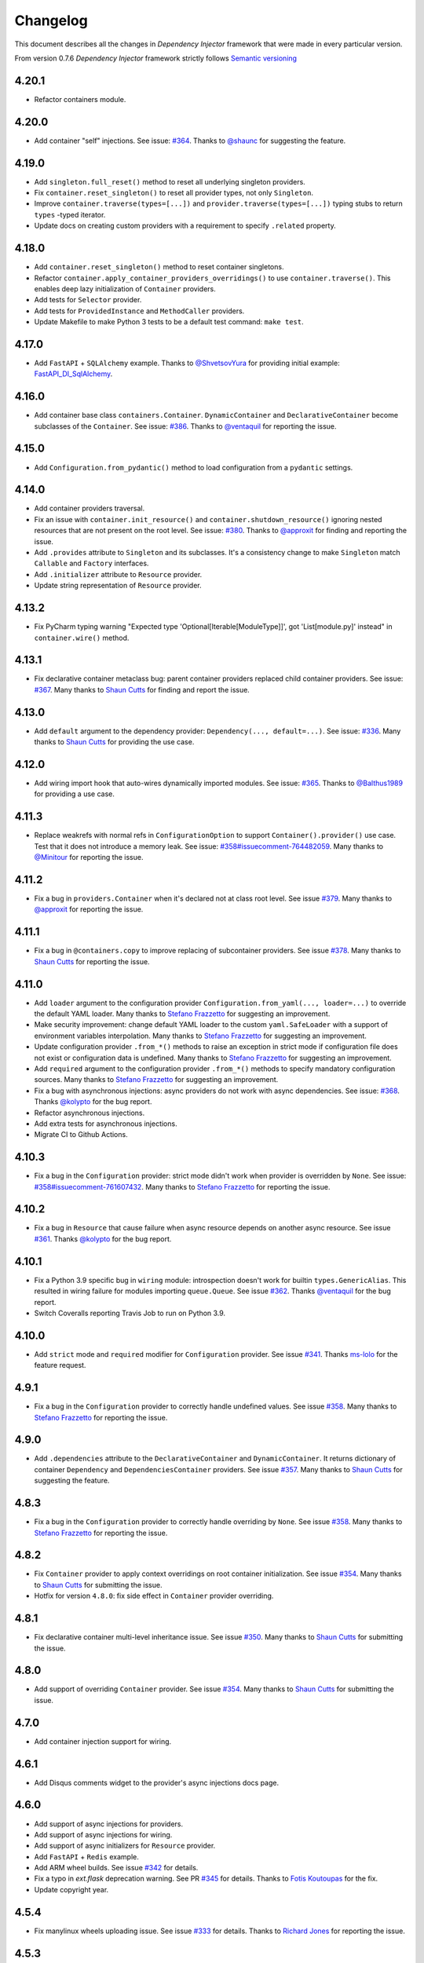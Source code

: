 Changelog
=========

This document describes all the changes in *Dependency Injector* framework 
that were made in every particular version.

From version 0.7.6 *Dependency Injector* framework strictly 
follows `Semantic versioning`_

4.20.1
------
- Refactor containers module.

4.20.0
------
- Add container "self" injections.
  See issue: `#364 <https://github.com/ets-labs/python-dependency-injector/issues/364>`_.
  Thanks to `@shaunc <https://github.com/shaunc>`_ for suggesting the feature.

4.19.0
------
- Add ``singleton.full_reset()`` method to reset all underlying singleton providers.
- Fix ``container.reset_singleton()`` to reset all provider types, not only ``Singleton``.
- Improve ``container.traverse(types=[...])`` and ``provider.traverse(types=[...])`` typing stubs
  to return ``types`` -typed iterator.
- Update docs on creating custom providers with a requirement to specify ``.related`` property.

4.18.0
------
- Add ``container.reset_singleton()`` method to reset container singletons.
- Refactor ``container.apply_container_providers_overridings()`` to use ``container.traverse()``.
  This enables deep lazy initialization of ``Container`` providers.
- Add tests for ``Selector`` provider.
- Add tests for ``ProvidedInstance`` and ``MethodCaller`` providers.
- Update Makefile to make Python 3 tests to be a default test command: ``make test``.

4.17.0
------
- Add ``FastAPI`` + ``SQLAlchemy`` example.
  Thanks to `@ShvetsovYura <https://github.com/ShvetsovYura>`_ for providing initial example:
  `FastAPI_DI_SqlAlchemy <https://github.com/ShvetsovYura/FastAPI_DI_SqlAlchemy>`_.

4.16.0
------
- Add container base class ``containers.Container``. ``DynamicContainer``
  and ``DeclarativeContainer`` become subclasses of the ``Container``.
  See issue: `#386 <https://github.com/ets-labs/python-dependency-injector/issues/386>`_.
  Thanks to `@ventaquil <https://github.com/ventaquil>`_ for reporting the issue.

4.15.0
------
- Add ``Configuration.from_pydantic()`` method to load configuration from a ``pydantic`` settings.

4.14.0
------
- Add container providers traversal.
- Fix an issue with ``container.init_resource()`` and ``container.shutdown_resource()`` ignoring
  nested resources that are not present on the root level.
  See issue: `#380 <https://github.com/ets-labs/python-dependency-injector/issues/380>`_.
  Thanks to `@approxit <https://github.com/approxit>`_ for finding and reporting the issue.
- Add ``.provides`` attribute to ``Singleton`` and its subclasses.
  It's a consistency change to make ``Singleton`` match ``Callable``
  and ``Factory`` interfaces.
- Add ``.initializer`` attribute to ``Resource`` provider.
- Update string representation of ``Resource`` provider.

4.13.2
------
- Fix PyCharm typing warning "Expected type 'Optional[Iterable[ModuleType]]',
  got 'List[module.py]' instead" in ``container.wire()`` method.

4.13.1
------
- Fix declarative container metaclass bug: parent container providers replaced child container providers.
  See issue: `#367 <https://github.com/ets-labs/python-dependency-injector/issues/367>`_.
  Many thanks to `Shaun Cutts <https://github.com/shaunc>`_ for finding and report the issue.

4.13.0
------
- Add ``default`` argument to the dependency provider: ``Dependency(..., default=...)``.
  See issue: `#336 <https://github.com/ets-labs/python-dependency-injector/issues/336>`_.
  Many thanks to `Shaun Cutts <https://github.com/shaunc>`_ for providing the use case.

4.12.0
------
- Add wiring import hook that auto-wires dynamically imported modules.
  See issue: `#365 <https://github.com/ets-labs/python-dependency-injector/issues/365>`_.
  Thanks to `@Balthus1989 <https://github.com/Balthus1989>`_ for providing a use case.

4.11.3
------
- Replace weakrefs with normal refs in ``ConfigurationOption`` to support
  ``Container().provider()`` use case. Test that it does not introduce a memory leak.
  See issue: `#358#issuecomment-764482059 <https://github.com/ets-labs/python-dependency-injector/issues/358#issuecomment-764482059>`_.
  Many thanks to `@Minitour <https://github.com/Minitour>`_ for reporting the issue.

4.11.2
------
- Fix a bug in ``providers.Container`` when it's declared not at class root level.
  See issue `#379 <https://github.com/ets-labs/python-dependency-injector/issues/379>`_.
  Many thanks to `@approxit <https://github.com/approxit>`_ for reporting the issue.

4.11.1
------
- Fix a bug in ``@containers.copy`` to improve replacing of subcontainer providers.
  See issue `#378 <https://github.com/ets-labs/python-dependency-injector/issues/378>`_.
  Many thanks to `Shaun Cutts <https://github.com/shaunc>`_ for reporting the issue.

4.11.0
------
- Add ``loader`` argument to the configuration provider ``Configuration.from_yaml(..., loader=...)``
  to override the default YAML loader.
  Many thanks to `Stefano Frazzetto <https://github.com/StefanoFrazzetto>`_ for suggesting an improvement.
- Make security improvement: change default YAML loader to the custom ``yaml.SafeLoader`` with a support
  of environment variables interpolation.
  Many thanks to `Stefano Frazzetto <https://github.com/StefanoFrazzetto>`_ for suggesting an improvement.
- Update configuration provider ``.from_*()`` methods to raise an exception in strict mode if
  configuration file does not exist or configuration data is undefined.
  Many thanks to `Stefano Frazzetto <https://github.com/StefanoFrazzetto>`_ for suggesting an improvement.
- Add ``required`` argument to the configuration provider ``.from_*()`` methods to specify
  mandatory configuration sources.
  Many thanks to `Stefano Frazzetto <https://github.com/StefanoFrazzetto>`_ for suggesting an improvement.
- Fix a bug with asynchronous injections: async providers do not work with async dependencies.
  See issue: `#368 <https://github.com/ets-labs/python-dependency-injector/issues/368>`_.
  Thanks `@kolypto <https://github.com/kolypto>`_ for the bug report.
- Refactor asynchronous injections.
- Add extra tests for asynchronous injections.
- Migrate CI to Github Actions.

4.10.3
------
- Fix a bug in the ``Configuration`` provider: strict mode didn't work when provider
  is overridden by ``None``.
  See issue: `#358#issuecomment-761607432 <https://github.com/ets-labs/python-dependency-injector/issues/358#issuecomment-761607432>`_.
  Many thanks to `Stefano Frazzetto <https://github.com/StefanoFrazzetto>`_ for reporting the issue.

4.10.2
------
- Fix a bug in ``Resource`` that cause failure when async resource depends on
  another async resource.
  See issue `#361 <https://github.com/ets-labs/python-dependency-injector/issues/361>`_.
  Thanks `@kolypto <https://github.com/kolypto>`_ for the bug report.

4.10.1
------
- Fix a Python 3.9 specific bug in ``wiring`` module: introspection doesn't work for
  builtin ``types.GenericAlias``. This resulted in wiring failure for modules
  importing ``queue.Queue``.
  See issue `#362 <https://github.com/ets-labs/python-dependency-injector/issues/362>`_.
  Thanks `@ventaquil <https://github.com/ventaquil>`_ for the bug report.
- Switch Coveralls reporting Travis Job to run on Python 3.9.

4.10.0
------
- Add ``strict`` mode and ``required`` modifier for ``Configuration`` provider.
  See issue `#341 <https://github.com/ets-labs/python-dependency-injector/issues/341>`_.
  Thanks `ms-lolo <https://github.com/ms-lolo>`_ for the feature request.

4.9.1
-----
- Fix a bug in the ``Configuration`` provider to correctly handle undefined values.
  See issue `#358 <https://github.com/ets-labs/python-dependency-injector/issues/358>`_.
  Many thanks to `Stefano Frazzetto <https://github.com/StefanoFrazzetto>`_ for reporting the issue.

4.9.0
-----
- Add ``.dependencies`` attribute to the ``DeclarativeContainer`` and ``DynamicContainer``.
  It returns dictionary of container ``Dependency`` and ``DependenciesContainer`` providers.
  See issue `#357 <https://github.com/ets-labs/python-dependency-injector/issues/357>`_.
  Many thanks to `Shaun Cutts <https://github.com/shaunc>`_ for suggesting the feature.

4.8.3
-----
- Fix a bug in the ``Configuration`` provider to correctly handle overriding by ``None``.
  See issue `#358 <https://github.com/ets-labs/python-dependency-injector/issues/358>`_.
  Many thanks to `Stefano Frazzetto <https://github.com/StefanoFrazzetto>`_ for reporting the issue.

4.8.2
-----
- Fix ``Container`` provider to apply context overridings on root container initialization.
  See issue `#354 <https://github.com/ets-labs/python-dependency-injector/issues/354>`_.
  Many thanks to `Shaun Cutts <https://github.com/shaunc>`_ for submitting the issue.
- Hotfix for version ``4.8.0``: fix side effect in ``Container`` provider overriding.

4.8.1
-----
- Fix declarative container multi-level inheritance issue.
  See issue `#350 <https://github.com/ets-labs/python-dependency-injector/issues/350>`_.
  Many thanks to `Shaun Cutts <https://github.com/shaunc>`_ for submitting the issue.

4.8.0
-----
- Add support of overriding ``Container`` provider.
  See issue `#354 <https://github.com/ets-labs/python-dependency-injector/issues/354>`_.
  Many thanks to `Shaun Cutts <https://github.com/shaunc>`_ for submitting the issue.

4.7.0
-----
- Add container injection support for wiring.

4.6.1
-----
- Add Disqus comments widget to the provider's async injections docs page.

4.6.0
-----
- Add support of async injections for providers.
- Add support of async injections for wiring.
- Add support of async initializers for ``Resource`` provider.
- Add ``FastAPI`` + ``Redis`` example.
- Add ARM wheel builds.
  See issue `#342 <https://github.com/ets-labs/python-dependency-injector/issues/342>`_ for details.
- Fix a typo in `ext.flask` deprecation warning.
  See PR `#345 <https://github.com/ets-labs/python-dependency-injector/pull/345>`_ for details.
  Thanks to `Fotis Koutoupas <https://github.com/kootoopas>`_ for the fix.
- Update copyright year.

4.5.4
-----
- Fix manylinux wheels uploading issue.
  See issue `#333 <https://github.com/ets-labs/python-dependency-injector/issues/333>`_ for details.
  Thanks to `Richard Jones <https://github.com/RichardDRJ>`_ for reporting the issue.

4.5.3
-----
- Fix ``4.5.2`` degradation bug in wiring ``@inject`` with not working ``FastAPI.Depends`` directive.
  See issue `#331 <https://github.com/ets-labs/python-dependency-injector/issues/331>`_ for details.
  Thanks to `Juan Esteban Marín <https://github.com/juanmarin96>`_ for reporting the issue.
- Add ``FastAPI`` tests.

4.5.2
-----
- Fix a bug in wiring ``@inject`` with not properly working ``FastAPI.Depends`` directive.
  See issue `#330 <https://github.com/ets-labs/python-dependency-injector/issues/330>`_ for details.
  Thanks to `Lojka-oops <https://github.com/Lojka-oops>`_ for reporting the issue.

4.5.1
-----
- Fix flake8 issue in ``Commands  and Handlers`` example.

4.5.0
-----
- Add support of non-string keys for ``Dict`` provider.
- Add simple ``FastAPI`` example.
- Add ``Commands  and Handlers`` example from
  issue `#327 <https://github.com/ets-labs/python-dependency-injector/issues/327>`_.
- Add extra typing test for provided instance of ``DependenciesContainer`` provider.

4.4.1
-----
- Improve ``FastAPI`` integration: handle ``Depends(Provide[...])``.
- Update ``FastAPI`` example.
- Remove a typo from the ``Flask`` tutorial.

4.4.0
-----
- Add ``@inject`` decorator. It helps to fix a number of wiring bugs and make wiring be more resilient.
- Refactor ``wiring`` module.
- Update documentation and examples to use ``@inject`` decorator.
- Add ``Flask`` blueprints example.
- Fix wiring bug when wiring doesn't work with the class-based decorators.
- Fix wiring bug when wiring doesn't work with the decorators that doesn't use ``functools.wraps(...)``.
- Fix wiring bug with ``@app.route(...)`` -style decorators (Flask, Sanic, FastAPI, etc.).
- Fix wiring bug when wiring doesn't work with Flask blueprints.

4.3.9
-----
- Add ``FastAPI`` example.

4.3.8
-----
- Add a hotfix to support wiring for ``FastAPI`` endpoints.

4.3.7
-----
- Fix race in ``ThreadSafeSingleton``. Many thanks to
  `Dmitry Rassoshenko aka rda-dev <https://github.com/rda-dev>`_ for the pull request
  (See PR `#322 <https://github.com/ets-labs/python-dependency-injector/pull/322>`_).

4.3.6
-----
- Fix changelog typo.

4.3.5
-----
- Fix a bug in ``wiring`` module that caused multiple imports of the modules
  when ``.wire(packages=[...])`` is used
  (See issue `#320 <https://github.com/ets-labs/python-dependency-injector/issues/320>`_). Thanks
  to `Federico iskorini <https://github.com/iskorini>`_ for reporting the issue.

4.3.4
-----
- Fix a bug in ``Configuration`` provider that resulted in not working ``.reset_override()``
  (See issue `#319 <https://github.com/ets-labs/python-dependency-injector/issues/319>`_). Thanks
  to `Jun lust4life <https://github.com/lust4life>`_ for reporting the issue and suggesting a fix.

4.3.3
-----
- Fix a bug in ``wiring`` with improper patching of ``@classmethod`` and ``@staticmethod`` decorated methods
  (See issue `#318 <https://github.com/ets-labs/python-dependency-injector/issues/318>`_).

4.3.2
-----
- Fix a bug in ``wiring`` with mistakenly initialized and shutdown resource with ``Closing``
  marker on context argument providing.

4.3.1
-----
- Fix README.

4.3.0
-----
- Implement per-function execution scope for ``Resource`` provider in tandem
  with ``wiring.Closing``.

4.2.0
-----
- Add support of Python 3.9.
- Update readme.

4.1.8
-----
- Update asyncio daemon, single- and multi-container examples to use ``Resource`` provider.

4.1.7
-----
- Add CI job to build and push documentation to S3 bucket.

4.1.6
-----
- Fix wiring of multiple containers
  (see issue `#313 <https://github.com/ets-labs/python-dependency-injector/issues/313>`_).
  Thanks to `iskorini <https://github.com/iskorini>`_ for reporting the  issue.
- Fix wiring for ``@classmethod``.

4.1.5
-----
- Fix Travis CI windows and MacOS builds.

4.1.4
-----
- Fix version of ``cibuildwheel==1.63``.
- Update Travis CI webhooks to fix builds triggering.

4.1.3
-----
- Migrate from ``travis-ci.org`` to ``travis-ci.com`` to fix build issues.
- Add explicit installation of ``certifi`` for Windows build to resolve build problems.

4.1.2
-----
- Bump version of ``cibuildwheel>=1.5.1`` to resolve Windows build problem.

4.1.1
-----
- Fix a few typos in ``Resource`` provider docs.

4.1.0
-----
- Add ``Resource`` provider.
- Add ``Dict`` provider.
- "Un-deprecate" ``@containers.override()`` and ``@containers.copy()`` decorators (
  see `Issue 301 <https://github.com/ets-labs/python-dependency-injector/issues/301>`_
  for more information).
- Add favicon.
- Remove redirects that occur while getting badge images to optimize docs load speed.
- Update license year.
- Update short description on PyPI.

4.0.6
-----
- Fix wiring for top-level package ``__init__.py``.

4.0.5
-----
- Move ``.provided`` attribute to ``providers.Provider``.
- Update all links in documentation and examples to use ``https://`` instead of ``http``.

4.0.4
-----
- Fix typing stubs for ``container.override()`` method.

4.0.3
-----
- Deprecate ``@containers.override()`` and ``@containers.copy()`` decorators.
- Update changelog of version ``4.0.0`` so it lists all deprecated features.

4.0.2
-----
- Fix typing stubs for ``@container.override()`` and ``@containers.copy()`` decorators (
  see `PR 302 <https://github.com/ets-labs/python-dependency-injector/pull/302>`_). Thanks
  to `JarnoRFB <https://github.com/JarnoRFB>`_ for reporting the issue.

4.0.1
-----
- Extend ``Configuration.from_ini()`` and ``Configuration.from_yaml()`` typing stubs to
  accept ``pathlib.Path``. The methods were already compatible with ``pathlib.Path``
  and just did not accept it in their signatures (see
  `PR 300 <https://github.com/ets-labs/python-dependency-injector/pull/300>`_). Fix
  was provided by `JarnoRFB <https://github.com/JarnoRFB>`_. Many thanks to you again,
  JarnoRFB.

4.0.0
-----
New features:

- Add ``wiring`` feature.

Deprecations:

- Deprecate ``ext.aiohttp`` module in favor of ``wiring`` feature.
- Deprecate ``ext.flask`` module in favor of ``wiring`` feature.
- Deprecate ``.delegate()`` provider method in favor of ``.provider`` attribute.

Removals:

- Remove deprecated ``types`` module.

Tutorials:

-  Update ``flask`` tutorial.
-  Update ``aiohttp`` tutorial.
-  Update ``asyncio`` daemon tutorial.
-  Update CLI application tutorial.

Examples:

- Add ``django`` example.
- Add ``sanic`` example.
- Update ``aiohttp`` example.
- Update ``flask`` example.
- Update ``asyncio`` daemon example.
- Update ``movie-lister`` example.
- Update CLI application example.

Misc:

- Regenerate C sources using Cython 0.29.21.
- Improve documentation and README (typos removal, rewording, etc).

3.44.0
------
- Add native support of the generics to the providers: ``some_provider = providers.Provider[SomeClass]``.
- Deprecate module ``types``.
- Add documentation page on providers typing and ``mypy`` support.
- Update README.

3.43.1
------
- Fix a typo in README.

3.43.0
------
- Update API documentation.
- Remove not relevant "speech" example.
- Fix a few typos.

3.42.0
------
- Update "DI in Python" documentation page.
- Delete "What is DI?" documentation page.
- Delete "engines cars" example mini app.
- Update README.

3.41.0
------
- Refactor "use cases" example.
- Refactor "password hashing" example.
- Refactor "chained factories" pattern example.
- Refactor "factory of factories" pattern example.
- Fix declarative container mypy stub to ``__init__`` to accept not only providers.
- Refactor main module of the "decoupled packages" example.
- Delete "api client" example mini app.
- Delete "mail service" example mini app.

3.40.0
------
- Add "Decoupled packages" example.
- Delete "Bundles" examples mini application.

3.39.0
------
- Add application examples with single and multiple containers.
- Remove "Services" application examples.
- Split examples page into "Examples" with main examples and "Other Examples" with secondary
  examples.
- Move "Installation" page to "Introduction" section.

3.38.1
------
- Fix README.

3.38.0
------
- Update "What is What is dependency injection?" documentation page.
- Update README.
- Fix a bunch of typos.

3.37.0
------
- Update index documentation page.
- Make multiple improvements and fixes for the providers documentation.
- Update "Key Features" documentation page.
- Remove "Structure of Dependency Injector" documentation page.
- Edit "Feedback" documentation page.

3.36.0
------
- Update providers overriding documentation and rework examples.
- Update documentation on injecting provided object attributes, items or method calls.
- Update documentation and example on creating a custom provider.
- Update providers index documentation page to give better overview of providers functionality.
- Fix mypy stub of the ``Provider`` to specify the protected ``._copy_overridings()`` method.
- Update copyright year in the documentation.

3.35.1
------
- Fix minor issues in the providers documentation and examples.

3.35.0
------
- Update documentation and rework examples for: ``Singleton``, ``Callable``, ``Coroutine``,
  ``Object``, ``List``, ``Configuration``, ``Selector``, and ``Dependency`` providers.
- Fix mypy stub of the ``DeclarativeContainer`` to specify the ``__init__`` interface.

3.34.0
------
- Update ``Factory`` provider documentation.
- Rework ``Factory`` provider examples.

3.33.0
------
- Add typing stubs.

3.32.3
------
- Fix few typos on README and docs main pages.

3.32.2
------
- Make a fix in the factory delegation example (thanks to
  `Joël Bourgault <https://github.com/ojob>`_ for finding and reporting the issue).

3.32.1
------
- Update DI Demo 2 example and READ to make typed configuration option injection.

3.32.0
------
- Add a feature that helps to explicitly specify the type of the configuration option value
  before the injection.
- Add disqus comments to the docs page on injecting provided instance attributes, items, etc.

3.31.0
------
- Add a feature that helps to inject provided instance attribute, item, or method call result
  (see `Issue 281 <https://github.com/ets-labs/python-dependency-injector/issues/281>`_). Design
  for this feature was provided by `JarnoRFB <https://github.com/JarnoRFB>`_. Many thanks to you,
  JarnoRFB.

3.30.4
------
- Update README.

3.30.3
------
- Update README.
- Update containers documentation and examples.

3.30.2
------
- Update README.

3.30.1
------
- Update README.
- Add one more example.

3.30.0
------
- Rework ``Movie Lister`` example.
- Add tutorial for building ``Movie Lister``.
- Make some rewording for the other tutorials.
- Fix a couple of typos.

3.29.0
------
- Update README with the more direct message on what is ``Dependency Injector`` and how is it
  different from the other frameworks.
- Change the example code in the README.
- Add FAQ to the README.
- Update documentation key features and index pages.

3.28.1
------
- Fix typos in the ``asyncio`` + ``Dependency Injector`` monitoring daemon tutorial.

3.28.0
------
- Add ``asyncio`` + ``Dependency Injector`` example ``monitoring-daemon-asyncio``.
- Add ``asyncio`` + ``Dependency Injector`` monitoring daemon tutorial.
- Fix a typo in the docblock of the ``Configuration`` provider.
- Fix multiple typos in the ``flask`` and ``aiohttp`` tutorials.
- Fix ``Makefile`` to run ``aiohttp`` integration tests on Python 3.5+.

3.27.0
------
- Add deep init injections overriding for ``Factory`` provider.
- Add ``asyncio`` monitoring daemon example.

3.26.0
------
- Add configuration itemselector feature (see
  `Issue 274 <https://github.com/ets-labs/python-dependency-injector/issues/274>`_).
- Re-design ``Configuration`` provider implementation.
- Update ``giphynav-aiohttp`` to remove doubled "if not query" (many thanks to
  `Oleg Baranov <https://github.com/mrbish>`_ for the feedback).

3.25.1
------
- Fix ``aiohttp`` tutorial typos.

3.25.0
------
- Add ``aiohttp`` tutorial.
- Fix ``Flask`` tutorial typos and change some wording.

3.24.1
------
- Update Google Search Console verification meta tag.
- Update meta description.

3.24.0
------
- Add ``Aiohttp`` integration module ``dependency_injector.ext.aiohttp``.
- Add ``Aiohttp`` + ``Dependency Injector`` example ``giphynav-aiohttp``.

3.23.2
------
- Fix ``Flask`` tutorial code issues, typos and change some wording.

3.23.1
------
- Fix an issue with creating ``Dependency`` provider with ``abc.ABCMeta``.
  Thanks to `awaizman1 <https://github.com/awaizman1>`_. More info:
  `Issue #266 <https://github.com/ets-labs/python-dependency-injector/issues/266>`_,
  `PR #267 <https://github.com/ets-labs/python-dependency-injector/pull/267>`_.

3.23.0
------
- Add ``Flask`` tutorial.
- Add PyPI classifiers.

3.22.0
------
- Migrate docs to ``alabaster`` theme.
- Add ``Bootstrap`` extension to the ``ghnav-flask`` example.
- Add stubs for the tutorials to the docs.

3.21.2
------
- Hotfix changelog typo.

3.21.1
------
- Hotfix ``ghnav-flask`` example to read Github token from environment variable.

3.21.0
------
- Re-design ``Flask`` integration.
- Make cosmetic fixes for ``Selector`` provider docs.

3.20.1
------
- Hotfix Windows builds.

3.20.0
------
- Add ``Flask`` integration module ``dependency_injector.ext.flask``.
- Add ``Flask`` + ``Dependency Injector`` example ``ghnav-flask``.
- Add ``Factory.provides`` attribute. It is an alias to the ``Factory.cls``.
- New README.

3.19.2
------
- Add logo.

3.19.1
------
- Start distributing wheels for Linux, MacOS, and Windows (thanks to
  `Travis CI <https://travis-ci.org/>`_ and
  `cibuildwheel <https://github.com/joerick/cibuildwheel>`_).
- Start using ``twine`` for publishing package on PyPI.
- Fix Travis CI configuration file warnings.

3.19.0
------
- Add ``Selector`` provider.
- Fix ``Configuration.override()`` to return ``OverridingContext`` for non-dictionary values.

3.18.1
------
- Add interpolation of environment variables to ``Configuration.from_yaml()`` and
  ``Configuration.from_ini()``.
- Add ignoring of ``IOError`` to ``Configuration.from_yaml()``.

3.18.0
------
- Add ``Configuration.from_yaml()`` method to load configuration from the yaml file.
- Add ``Configuration.from_ini()`` method to load configuration from the ini file.
- Add ``Configuration.from_dict()`` method to load configuration from the dictionary.
- Add ``Configuration.from_env()`` method to load configuration from the environment variable.
- Add default value for ``name`` argument of ``Configuration`` provider.
- Add documentation for ``Configuration`` provider.
- Remove undocumented positional parameter of ``DependenciesContainer`` provider.

3.17.1
------
- Fix ``DynamicContainer`` deep-copying bug.

3.17.0
------
- Add ``Container`` provider.
- Add ``Configuration`` providers linking.

3.16.1
------
- Update ``singleton_thread_locals.py`` to support Python 3 (thanks to
  `RobinsonMa <https://github.com/RobinsonMa>`_,
  `PR #252 <https://github.com/ets-labs/python-dependency-injector/pull/252>`_).
- Fix Disqus comments.
- Fix warnings in API docs.

3.16.0
------
- Add ``List`` provider
  `issue #243 <https://github.com/ets-labs/python-dependency-injector/issues/243>`_,
  `PR #251 <https://github.com/ets-labs/python-dependency-injector/pull/251>`_.
- Fix a few typos in docs (thanks to `Bruno P. Kinoshita <https://github.com/kinow>`_,
  `issue #249 <https://github.com/ets-labs/python-dependency-injector/issues/249>`_,
  `PR #250 <https://github.com/ets-labs/python-dependency-injector/pull/250>`_).
- Add support of six 1.15.0.
- Regenerate C sources using Cython 0.29.20.

3.15.6
------
- Fix changelog typo.

3.15.5
------
- Add downloads badge.

3.15.4
------
- Update a link to the PyPi page on the README page.

3.15.3
------
- Fix a typo in the link to the PyPi on the "Dependency Injection in Python" documentation page.
- Fix a couple of typos in the list of key features on the "Key Features" and index documentation
  pages.
- Update a link to the PyPi page on a couple of documentation pages.

3.15.2
------
- Fix a typo in the installation instructions on the README page and in the documentation.

3.15.1
------
- Fix a couple of typos in the README.
- Fix a couple of types in the diagram of "Engines-Cars" example.

3.15.0
------
- Add Python 3.8 support.
- Add PyPy 3.6 support.
- Add support of six 1.14.0.
- Add support of six 1.13.0.
- Regenerate C sources using Cython 0.29.14.
- Remove Python 2-ish inheritance from ``object`` in example modules.
- Replace Python 2-ish ``super(class, self).__init__()`` calls with Python 3-ish
  ``super().__init__()`` in example modules.
- Fix doc block errors in example modules, including related to PEP257-compliance.
- Clean up tox.ini file.

3.14.12
-------
- Fix ``3.14.11`` degradation issue causing inability of using ``Delegate`` provider in
  ``DeclarativeContainer`` when this container is instantiated with overriding of delegating
  provider (thanks to `GitterRemote <https://github .com/GitterRemote>`_, issue details are here
  `#235 <https://github.com/ets-labs/python-dependency-injector/issues/235>`_).

3.14.11
-------
- Fix issue causing creation of a copy of provided object by ``Object`` provider when it was a
  part of ``DeclarativeContainer`` and this container was instantiated (thanks to
  `davidcim <https://github.com/davidcim>`_, issue details are here
  `#231 <https://github.com/ets-labs/python-dependency-injector/issues/231>`_).

3.14.10
-------
- Make spelling fix for the list of contributors.

3.14.9
------
- Improve README - minor English nitpicking (thanks to `supakeen <https://github.com/supakeen>`_).

3.14.8
------
- Regenerate C sources using Cython 0.29.13.

3.14.7
------
- Fix typo on "Dependency injection and inversion of control in Python" docs page (thanks to
  `Dmitry (xotonic) <https://github.com/xotonic>`_).

3.14.6
------
- Fix ``FactoryAggregate`` provider copying issue.
- Regenerate C sources using Cython 0.29.7.

3.14.5
------
- Fix issue causing ``ThreadLocalSingleton`` provider to return ``None`` after
  reset (thanks to `Jeroen Rietveld <https://github.com/jeroenrietveld>`_).
- Add test for ``ThreadLocalSingleton`` provider reset functionality (thanks
  to `Jeroen Rietveld <https://github.com/jeroenrietveld>`_).
- Regenerate C sources using Cython 0.29.6.


3.14.4
------
- Fix typo in providers doc (thanks to `Vlad Ghita <https://github.com/vlad-ghita>`_).

3.14.3
------
- Fix issue with copying providers that have  system streams injections
  (``sys.stdin``, ``sys.stdout`` and ``sys.stderr``).
- Add support of six 1.12.0.
- Regenerate C sources using Cython 0.29.2.

3.14.2
------
- Set Cython ``language_level=2``.

3.14.1
------
- Fix bug `#208 <https://github.com/ets-labs/python-dependency-injector/issues/208>`_:
  version ``3.14.0`` hasn't worked on Python 3.5.2 (thanks to
  `Jeroen Entjes <https://github.com/JeroenEntjes>`_).
- Remove deprecated ``assertEquals`` from tests.
- Regenerate C sources using Cython 0.29.

3.14.0
------
- Add ``Coroutine`` provider.
- Add ``DelegatedCoroutine`` provider.
- Add ``AbstractCoroutine`` provider.
- Add ``CoroutineDelegate`` provider.
- Fix type-hinting of ``*args`` & ``**kwargs`` that was specified in doc
  blocks of various providers and caused inspection problems in PyCharm.
- Regenerate C sources using Cython 0.28.5.

3.13.2
------
- Add additional benchmark of ``Factory`` provider.
- Add tests and tox.ini to the distribution, so that they could be used after
  package is installed (thanks to
  `Tobias Happ <https://github.com/Gerschtli>`_).

3.13.1
------
- Fix typo on "Chained Factories" pattern docs page.

3.13.0
------
- Add Python 3.7 support.
- Drop Python 3.3 support.
- Drop Python 2.6 support.
- Add example of "Chained Factories" pattern.
- Add example of "Factory of Factories" pattern.

3.12.4
------
- Fix bug `#200 <https://github.com/ets-labs/python-dependency-injector/issues/200>`_.
- Make some refactoring `#199 <https://github.com/ets-labs/python-dependency-injector/issues/199>`_.

3.12.3
------
- Fix bug `#198 <https://github.com/ets-labs/python-dependency-injector/issues/198>`_.
- Regenerate C sources using Cython 0.28.4.

3.12.2
------
- Apply code style fixes to "services_v2" example miniapp.

3.12.1
------
- Update main page example from "services_v1" to "services_v2".
- Fix few typos on main page.
- Add new example miniapp "password_hashing".
- Add new example miniapp "services_v2".
- Rename example miniapp "services" to "services_v1".
- Fix incompatibility issue between Python 3.3, pip 10.0.0 and virtualenv
  16.0.0 (`details <https://github.com/awslabs/base64io-python/issues/4>`_)
  that caused failures of Python 3.3 tests on Travis.
- Regenerate C sources using Cython 0.28.3.

3.12.0
------
- Regenerate C sources using Cython 0.28.2.

3.11.3
------
- Fix padding problem in code samples in docs.

3.11.2
------
- Fix padding problem in code samples in docs.
- Remove ``autodoc`` from the list of documentation dependencies.

3.11.1
------
- Fix small typo in documentation (thanks to James Lafa).

3.11.0
------
- Improve ``Configuration`` provider overriding logic.
- Refactor ``Configuration`` provider.
- Improve ``DependenciesContainer`` provider overriding logic.
- Update "services" example miniapp.
- Update "bundles" example miniapp.

3.10.0
------
- Add ``DependenciesContainer`` provider.
- Add "use_cases" example miniapp.
- Update documentation requirements to use fixed version of 
  ``sphinxcontrib-disqus``.


3.9.1
-----
- Fix docs build problem (``sphinx`` is frozen on ``1.5.6`` version because of
  incompatibility with ``sphinxcontrib-discus``). 
- Add badge for docs.

3.9.0
-----
- Change initialization of declarative container, so it accepts overriding 
  providers as keyword arguments - 
  ``DeclarativeContainer(**overriding_providers)``.
- Add method to dynamic catalog for setting groups of providers -  
  ``DynamicContainer.set_providers(**providers)``.
- Add method to dynamic catalog for overriding groups of providers -  
  ``DynamicContainer.set_providers(**overriding_providers)``.
- Rename ``ExternalDependency`` provider to ``Dependency``.
- Add default value for ``instance_of`` argument of ``Dependency`` provider -
  ``Dependency(instance_of=object)``.
- Fix bug when copying ``Configuration`` provider.
- Regenerate C sources using Cython 0.27.3.
- Add "bundles" example miniapp.


3.8.2
-----
- Fix padding problem in code samples in docs (part 2).

3.8.1
-----
- Fix padding problem in code samples in docs.

3.8.0
-----
- Add ``DeclarativeContainer.containers`` attribute that stores dictionary of
  nested containers.
- Fix bug related to double-overridden providers (provider1 -> provider2 ->
  provider3).

3.7.1
-----
- Add support of six 1.11.0.

3.7.0
-----
- Add ``FactoryAggregate`` provider.
- Add ``Provider.provider`` dynamic attribute that return new provider's 
  delegate (alias of method ``Provider.delegate()``).
- Add support of six 1.11.0.
- Regenerate C sources using Cython 0.27.1.

3.6.1
-----
- Regenerate C sources using Cython 0.26.

3.6.0
-----
- Add ``CallableDelegate`` provider.
- Add ``FactoryDelegate`` provider.
- Add ``SingletonDelegate`` provider.

3.5.0
-----
- Add functionality for initializing ``Configuration`` provider with default 
  values.

3.4.8
-----
- Code style fixes in ``providers`` module.

3.4.7
-----
- Correct typo in changelog.

3.4.6
-----
- Add "Useful links" section to the "Dependency injection and inversion of
  control in Python" article.

3.4.5
-----
- Remove non-ascii character from README. This character created an
  installation problem on Debian (Python 3.4).

3.4.4
-----
- Add ``Provider.last_overriding`` read-only property that points to last 
  overriding provider, if any. If target provider is not overridden, ``None``
  would be returned.
- Update example of writing custom providers.
- Update movie lister example miniapp.
- Update source of ``coveralls.io`` badge.

3.4.3
-----
- Update doc block for ``Provider.overriding_lock`` attribute.

3.4.2
-----
- Make ``Provider`` overriding methods thread safe:
  ``Provider.override(provider)``, ``Provider.reset_last_overriding()``, 
  ``Provider.reset_override()``.
- Refactor storage locking of ``ThreadSafeSingleton`` provider.
- Fix few ``pydocstyle`` errors in examples.

3.4.1
-----
- Update movie lister example miniapp with ``AbstractFactory`` provider.

3.4.0
-----
- Add ``AbstractCallable`` provider.
- Add ``AbstractFactory`` provider.
- Add ``AbstractSingleton`` provider.
- Optimize calling of overridden providers (~15% faster).

3.3.7
-----
- Fix minor bug related to patch of ``Configuration`` provider in version
  3.3.6 - special attributes were identified by formula ``__{text}`` - now
  they are identified by formula ``__{text}__``, that is more correct
  according to Python Data Model.

3.3.6
-----
- Patch ``Configuration`` provider to raise ``AttributeError`` when there
  is an attempt to access special attribute like ``__module__`` or
  ``__name__`` (this behaviour is identical to behaviour of ``object``).
- Apply minor refactoring for ``providers`` module.
- Remove cythonization from travis building process.

3.3.5
-----
- [Refactoring] Consolidate all containers in
  ``dependency_injector.containers`` module.
- [Refactoring] Consolidate all providers in
  ``dependency_injector.providers`` module.

3.3.4
-----
- Change ``__module__`` attribute for all members of
  ``dependency_injector.containers`` package to point to package, but not to
  package modules.
- Regenerate C sources using Cython 0.25.2.

3.3.3
-----
- Update services miniapp example.

3.3.2
-----
- Add `disqus.com <https://disqus.com/>`_ comments for documentation.
- Fix reference to version in api docs.
- Fix title underline in containers api docs.
- Update documentation copyright year.
- Update example version in installation document.

3.3.1
-----
- Add some improvements to the documentation.

3.3.0
-----
- Add support of Python 3.6.

3.2.5
-----
- Add description of structure into README.
- Fix documentation errors.

3.2.4
-----
- Switch to single version of documentation for getting shorter urls (without 
  ``/en/stable/``). Add appropriate redirects for compatibility with previous 
  links.
- Update copyright date.

3.2.3
-----
- Add examples into README.
- Make minor documentation updates.

3.2.2
-----
- Change name of version variable to follow PEP8: ``VERSION`` -> ``__version__``.

3.2.1
-----
- Update ``services`` miniapp example.

3.2.0
-----
- Add ``Configuration`` provider for late static binding of configuration 
  options.

3.1.5
-----
- Refactor provider internals: C functions naming scheme and code layout.
- Add Terrence Brannon (metaperl) to the list of contributors.

3.1.4
-----
- Move ``inline`` functions from class level to module level for removing them 
  from virtual table and enable inlining.

3.1.3
-----
- Fix flake8 ``E305`` error in examples.

3.1.2
-----
- Remove ``public`` (``extern``) modifier utils constants.
- Fix flake8 ``E305`` error in examples.

3.1.1
-----
- Fix minor typo in README.

3.1.0
-----
- Add "Services mini application" example.
- Fix minor error in ``Factory`` provider API doc.

3.0.1
-----
- Add ``*.c`` source files under version control.
- Change keywords.


3.0.0
-----

- **Providers**

  1. All providers from ``dependency_injector.providers`` package are 
     implemented as C extension types using Cython.
  2. Add ``BaseSingleton`` super class for all singleton providers.
  3. Make ``Singleton`` provider not thread-safe. It makes performance of 
     ``Singleton`` provider  10x times faster.
  4. Add ``ThreadSafeSingleton`` provider - thread-safe version of 
     ``Singleton`` provider.
  5. Add ``ThreadLocalSingleton`` provider - ``Singleton`` provider that uses 
     thread-local storage.
  6. Remove ``provides`` attribute from ``Factory`` and ``Singleton`` 
     providers.
  7. Add ``set_args()`` and ``clear_args()`` methods for ``Callable``, 
     ``Factory`` and ``Singleton`` providers.

- **Containers**

  1. Module ``dependency_injector.containers`` was split into submodules 
     without any functional changes.

- **Utils**

  1. Module ``dependency_injector.utils`` is split into 
     ``dependency_injector.containers`` and ``dependency_injector.providers``.

- **Miscellaneous**

  1. Remove ``@inject`` decorator.
  2. Add makefile (``clean``, ``test``, ``build``, ``install``, ``uninstall`` 
     & ``publish`` commands).
  3. Update repository structure:

    1. Sources are moved under ``src/`` folder.
    2. Tests are moved under ``tests/unit/`` folder.


2.2.10
------
- Fix typo in README.

2.2.9
-----
- Add github badges to readme and docs index pages.
- Update service names in services example miniapp.
- Create engines & cars example miniapp.

2.2.8
-----
- Move fixtures to separate module in movie lister example.

2.2.7
-----
- Fix typo in README.

2.2.6
-----
- Update README.
- Update docs index page.

2.2.5
-----
- Fix typo in README.

2.2.4
-----
- Update README.

2.2.3
-----
- Update README.

2.2.2
-----
- Update README.

2.2.1
-----
- Update examples.

2.2.0
-----
- Deprecate ``inject`` decorator.

2.1.1
-----
- Normalize package names by PEP-503.

2.1.0
-----
- Add ``ThreadLocalSingleton`` and ``DelegatedThreadLocalSingleton`` providers.
- Add documentation section about singleton providers and multi-threading.
- Update API docs of creational providers.

2.0.0
------
- Introduce new injections style for ``Callable``, ``Factory`` & 
  ``Singleton`` providers.
- Drop providers: ``Static``, ``Value``, ``Function``, ``Class``, ``Config``.
- Increase performance of making injections in 2 times (+100%).
- Drop method injections.
- Simplify providers overriding system.
- Replace ``catalogs`` package with ``containers`` module.
- Drop all backward compatibilities for 1.x.
- Refactor most of the components.
- Update documentation.

1.17.0
------
- Add ``add_injections()`` method to ``Callable``, ``DelegatedCallable``, 
  ``Factory``, ``DelegatedFactory``, ``Singleton`` and ``DelegatedSingleton`` 
  providers.
- Fix bug with accessing to declarative catalog attributes from instance level.

1.16.8
------
- Fix some typos in introduction section of documentation.

1.16.7
------
- Add some changes into introduction section of documentation.

1.16.5
------
- Move project to ``https://github.com/ets-labs/python-dependency-injector``.
- Move project docs to ``http://python-dependency-injector.ets-labs.org/``.

1.16.4
------
- Add some documentation improvements.

1.16.1
------
- Add ``@copy`` decorator for copying declarative catalog providers.
- Add line numbers for all code samples in documentation.
- Add "Examples" section into documentation.
- Add "Movie Lister" example.
- Add "Services" example.
- Move project documentation into organisation's domain 
  (dependency-injector.ets-labs.org).

1.15.2
------
- [Refactoring] split ``catalogs`` module into smaller modules, 
  ``catalogs`` module become a package.
- [Refactoring] split ``providers`` module into smaller modules, 
  ``providers`` module  become a package.
- Update introduction documentation.

1.15.1
------
- Update package information and documentation.

1.15.0
------
- Add ``Provider.provide()`` method. ``Provider.__call__()`` become a 
  reference to ``Provider.provide()``.
- Add provider overriding context.
- Update main examples and README.

1.14.11
-------
- Update README.

1.14.10
-------
- Add "catalog-providing-callbacks" example and several tests for it.

1.14.9
------
- Add ``override`` decorator in providers module.
- Add storing of originally decorated instance in ``inject`` decorator.
- Add several refactorings.
- Switch to ``pydocstyle`` tool from ``pep257``.

1.14.8
------
- Update README.

1.14.7
------
- Add one more example in README (inline providers and injections).

1.14.6
------
- Add ``cls`` alias for ``provides`` attributes of ``Factory``, 
  ``DelegatedFactory``, ``Singleton`` and ``DelegatedSingleton`` providers.

1.14.5
------
- Fix typo in provider's error message.

1.14.4
------
- Update documentation.

1.14.3
------
- Optimize internals of providers.
- Optimize ``Callable`` provider.
- Optimize ``Factory`` provider.
- Optimize ``Singleton`` provider.

1.14.2
------
- Update documentation and description.

1.14.1
------
- Add meta description & keywords on docs index page.

1.14.0
------
- Drop support of Python 3.2.

1.13.2
------
- Update PyPi info.

1.13.1
------
- Transfer ownership to `ETS Labs <https://github.com/ets-labs>`_.

1.13.0
------
- Add ``DelegatedCallable`` provider.
- Add ``DelegatedFactory`` provider.
- Add ``DelegatedSingleton`` provider.
- Add some documentation improvements.

1.12.0
------
- Add possibility to specialize ``Factory`` provided type.
- Add possibility to specialize ``Singleton`` provided type.
- Add possibility to specialize ``DeclarativeCatalog`` provider type.
- Add possibility to specialize ``DynamicCatalog`` provider type.
- Make some refactorings for providers.

1.11.2
------
- Improve representation of providers and injections.

1.11.1
------
Previous state of *Dependency Injector* framework (0.11.0 version) is 
considered to be production ready / stable, so current release is considered 
to be the first major release.

- Increase major version. 
- Backward compatibility with all previous versions above 0.7.6 has been saved.

0.11.0
------
- Rename ``AbstractCatalog`` to ``DeclarativeCatalog`` 
  (with backward compatibility).
- Rename ``catalog`` module to ``catalogs`` with backward compatibility.
- Implement dynamic binding of providers for ``DeclarativeCatalog``.
- Add ``DynamicCatalog``.
- Change restrictions for providers-to-catalogs bindings - provider could be 
  bound to several catalogs with different names.
- Restrict overriding of providers by themselves.
- Restrict overriding of catalogs by themselves.
- Make ``DeclarativeCatalog.last_overriding`` attribute to be ``None`` by 
  default.
- Make ``Provider.last_overriding`` attribute to be ``None`` by 
  default.
- Refactor catalogs and providers modules.
- Add API documentation
- Improve user's guides and examples.

0.10.5
------
- Add more representable implementation for ``AbstractCatalog`` and 
  ``AbstractCatalog.Bundle``.

0.10.4
------
- Remove VERSION file from MANIFEST.in.

0.10.3
------
- Update example docblocks.

0.10.2
------
- Fix bug with injecting entities that implement ``__getattr__``.

0.10.1
------
- Update some examples.

0.10.0
------
- Add functionality for creating ``AbstractCatalog`` provider bundles.
- Improve ``AbstractCatalog`` inheritance.
- Improve ``AbstractCatalog`` overriding.
- Add images for catalog "Writing catalogs" and "Operating with catalogs" 
  examples.
- Add functionality for using positional argument injections with 
  ``Factory``, ``Singleton``, ``Callable`` providers and 
  ``inject`` decorator.
- Add functionality for decorating classes with ``@inject``.
- Add ``Singleton.injections`` attribute that represents a tuple of all 
  ``Singleton`` injections (including args, kwargs, attributes and methods).
- Add ``Callable.injections`` attribute that represents a tuple of all 
  ``Callable`` injections (including args and kwargs).
- Add optimization for ``Injection.value`` property that will compute 
  type of injection once, instead of doing this on every call.
- Add ``VERSION`` constant for verification of currently installed version.
- Add support of Python 3.5.
- Add support of six 1.10.0.
- Add minor refactorings and code style fixes.

0.9.5
-----
- Change provider attributes scope to public.
- Add ``Factory.injections`` attribute that represents a tuple of all 
  ``Factory`` injections (including kwargs, attributes and methods).

0.9.4
-----
- Add minor documentation fixes.

0.9.3
-----
- Implement thread safety.

0.9.2
-----
- Add minor refactorings.

0.9.1
-----
- Add simplified syntax of kwarg injections for ``di.Factory`` and 
  ``di.Singleton`` providers: 
  ``di.Factory(SomeClass, dependency1=injectable_provider_or_value)``.
- Add simplified syntax of kwarg injections for ``di.Callable`` provider:
  ``di.Callable(some_callable, dependency1=injectable_provider_or_value)``
- Add simplified syntax of kwarg injections for ``@di.inject`` decorator:
  ``@di.inject(dependency1=injectable_provider_or_value)``.
- Optimize ``@di.inject()`` decorations when they were made several times for 
  the same callback.
- Add minor refactorings.
- Fix of minor documentation issues.

0.8.1
-----
- ``Objects`` is renamed to ``Dependency Injector``.

0.7.8
-----
- Fixing @inject import bug in examples.

0.7.7
-----
- Fixing minor bug in concept example.

0.7.6
-----

- Adding support of six from 1.7.0 to 1.9.0. 
- Factory / Singleton providers are free from restriction to operate with 
  classes only. This feature gives a change to use factory method and 
  functions with Factory / Singleton providers.
- All attributes of all entities that have to be protected was renamed using 
  ``_protected`` manner. 
- Providers extending was improved by implementing overriding logic in 
  ``Provider.__call__()`` and moving providing logic into 
  ``Provider._provide()``.
- ``NewInstance`` provider was renamed to ``Factory`` provider. 
  ``NewInstance`` still can be used, but it considered to be deprecated and 
  will be removed in further releases.
- ``@inject`` decorator was refactored to keep all injections in 
  ``_injections`` attribute of decorated callback. It will give a possibility to
  track all the injections of particular callbacks and gives some performance 
  boost due minimizing number of calls for doing injections.
- A lot of documentation updates were made.
- A lot of examples were added.
- Some minor refactorings were done.

Previous versions
-----------------

- While *Objects* was in alpha state, changes were not tracked.

.. disqus::


.. _Semantic versioning: https://semver.org/
